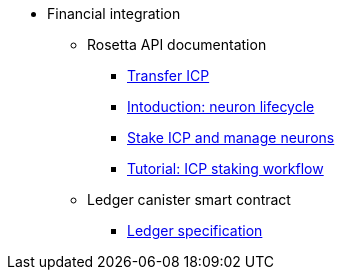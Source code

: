 * Financial integration
** Rosetta API documentation
*** xref:transfers.adoc[Transfer ICP]
*** xref:neuron-lifecycle.adoc[Intoduction: neuron lifecycle]
*** xref:staking-support.adoc[Stake ICP and manage neurons]
*** xref:staking-tutorial.adoc[Tutorial: ICP staking workflow]
** Ledger canister smart contract
*** xref:ledger.adoc[Ledger specification]